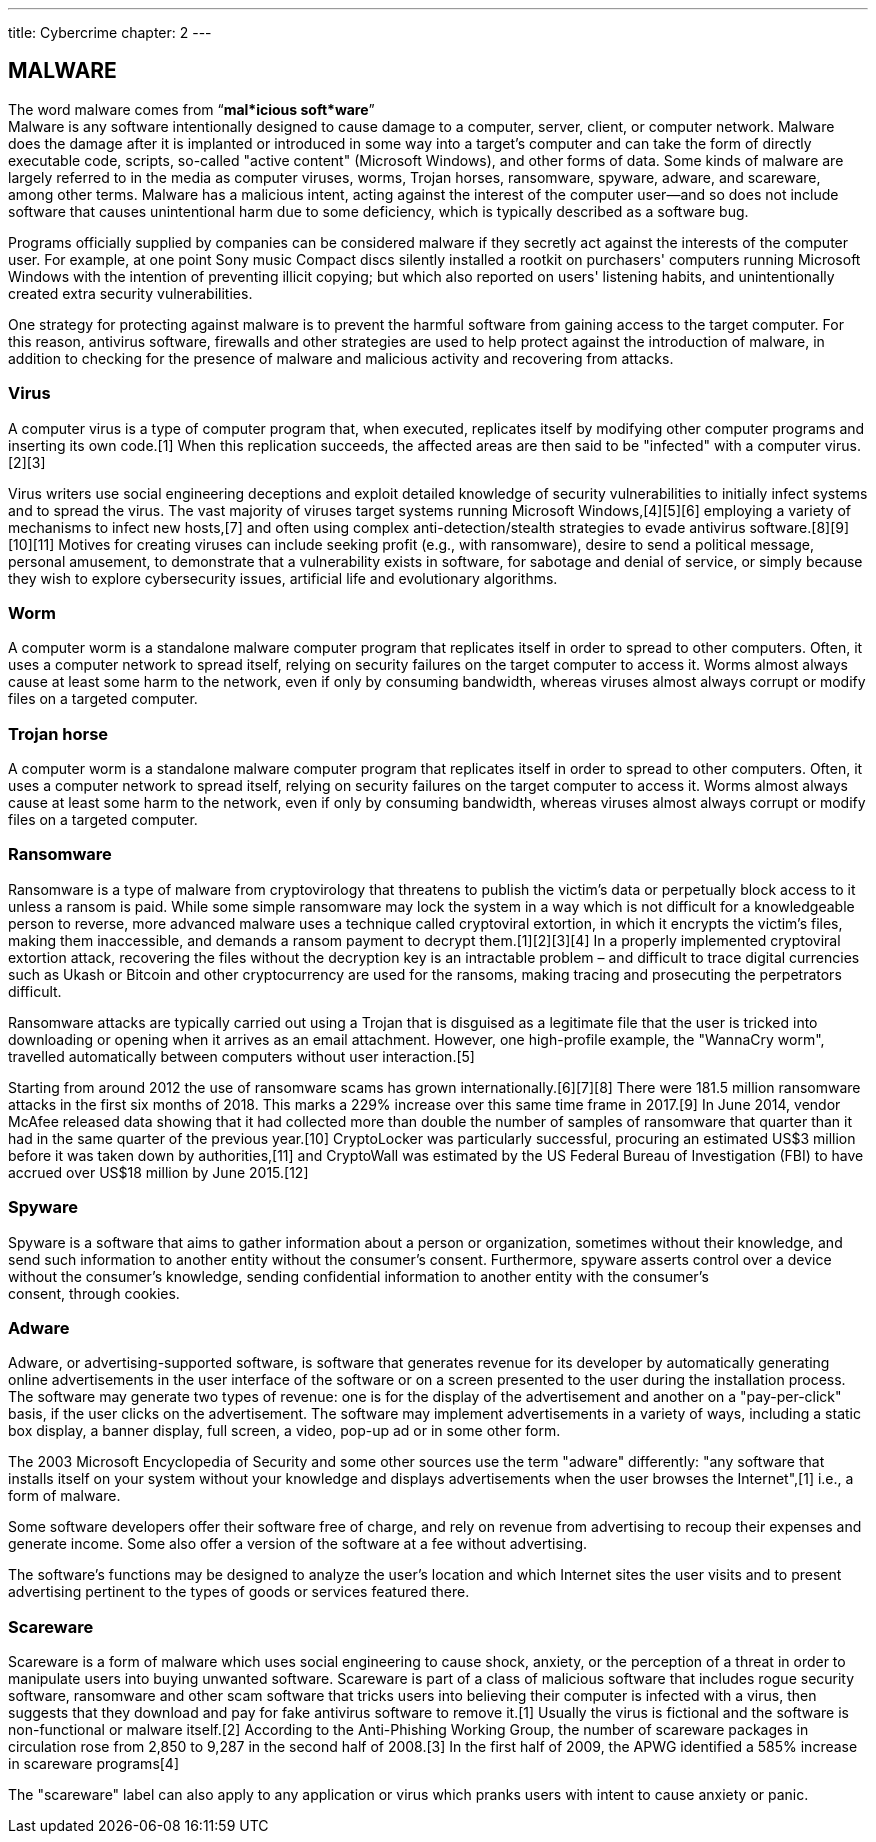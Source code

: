 ---
title: Cybercrime
chapter: 2
---

== MALWARE

The word malware comes from “*mal*icious soft*ware*” +
Malware is any software intentionally designed to cause damage to a computer, server, client, or computer network.
Malware does the damage after it is implanted or introduced in some way into a target's computer and can take the form of directly executable code, scripts, so-called "active content" (Microsoft Windows), and other forms of data.
Some kinds of malware are largely referred to in the media as computer viruses, worms, Trojan horses, ransomware, spyware, adware, and scareware, among other terms.
Malware has a malicious intent, acting against the interest of the computer user—and so does not include software that causes unintentional harm due to some deficiency, which is typically described as a software bug.

Programs officially supplied by companies can be considered malware if they secretly act against the interests of the computer user.
For example, at one point Sony music Compact discs silently installed a rootkit on purchasers' computers running Microsoft Windows with the intention of preventing illicit copying; but which also reported on users' listening habits, and unintentionally created extra security vulnerabilities.

One strategy for protecting against malware is to prevent the harmful software from gaining access to the target computer.
For this reason, antivirus software, firewalls and other strategies are used to help protect against the introduction of malware, in addition to checking for the presence of malware and malicious activity and recovering from attacks.

=== Virus

A computer virus is a type of computer program that, when executed, replicates itself by modifying other computer programs and inserting its own code.[1] When this replication succeeds, the affected areas are then said to be "infected" with a computer virus.[2][3]

Virus writers use social engineering deceptions and exploit detailed knowledge of security vulnerabilities to initially infect systems and to spread the virus.
The vast majority of viruses target systems running Microsoft Windows,[4][5][6] employing a variety of mechanisms to infect new hosts,[7] and often using complex anti-detection/stealth strategies to evade antivirus software.[8][9][10][11] Motives for creating viruses can include seeking profit (e.g., with ransomware), desire to send a political message, personal amusement, to demonstrate that a vulnerability exists in software, for sabotage and denial of service, or simply because they wish to explore cybersecurity issues, artificial life and evolutionary algorithms.

=== Worm

A computer worm is a standalone malware computer program that replicates itself in order to spread to other computers.
Often, it uses a computer network to spread itself, relying on security failures on the target computer to access it.
Worms almost always cause at least some harm to the network, even if only by consuming bandwidth, whereas viruses almost always corrupt or modify files on a targeted computer.

=== Trojan horse

A computer worm is a standalone malware computer program that replicates itself in order to spread to other computers.
Often, it uses a computer network to spread itself, relying on security failures on the target computer to access it.
Worms almost always cause at least some harm to the network, even if only by consuming bandwidth, whereas viruses almost always corrupt or modify files on a targeted computer.

=== Ransomware

Ransomware is a type of malware from cryptovirology that threatens to publish the victim's data or perpetually block access to it unless a ransom is paid.
While some simple ransomware may lock the system in a way which is not difficult for a knowledgeable person to reverse, more advanced malware uses a technique called cryptoviral extortion, in which it encrypts the victim's files, making them inaccessible, and demands a ransom payment to decrypt them.[1][2][3][4] In a properly implemented cryptoviral extortion attack, recovering the files without the decryption key is an intractable problem – and difficult to trace digital currencies such as Ukash or Bitcoin and other cryptocurrency are used for the ransoms, making tracing and prosecuting the perpetrators difficult.

Ransomware attacks are typically carried out using a Trojan that is disguised as a legitimate file that the user is tricked into downloading or opening when it arrives as an email attachment.
However, one high-profile example, the "WannaCry worm", travelled automatically between computers without user interaction.[5]

Starting from around 2012 the use of ransomware scams has grown internationally.[6][7][8] There were 181.5 million ransomware attacks in the first six months of 2018. This marks a 229% increase over this same time frame in 2017.[9] In June 2014, vendor McAfee released data showing that it had collected more than double the number of samples of ransomware that quarter than it had in the same quarter of the previous year.[10] CryptoLocker was particularly successful, procuring an estimated US$3 million before it was taken down by authorities,[11] and CryptoWall was estimated by the US Federal Bureau of Investigation (FBI) to have accrued over US$18 million by June 2015.[12]

=== Spyware

Spyware is a software that aims to gather information about a person or organization, sometimes without their knowledge, and send such information to another entity without the consumer's consent.
Furthermore, spyware asserts control over a device without the consumer's knowledge, sending confidential information to another entity with the consumer's  +
consent, through cookies.

=== Adware

Adware, or advertising-supported software, is software that generates revenue for its developer by automatically generating online advertisements in the user interface of the software or on a screen presented to the user during the installation process.
The software may generate two types of revenue: one is for the display of the advertisement and another on a "pay-per-click" basis, if the user clicks on the advertisement.
The software may implement advertisements in a variety of ways, including a static box display, a banner display, full screen, a video, pop-up ad or in some other form.

The 2003 Microsoft Encyclopedia of Security and some other sources use the term "adware" differently: "any software that installs itself on your system without your knowledge and displays advertisements when the user browses the Internet",[1] i.e., a form of malware.

Some software developers offer their software free of charge, and rely on revenue from advertising to recoup their expenses and generate income.
Some also offer a version of the software at a fee without advertising.

The software's functions may be designed to analyze the user's location and which Internet sites the user visits and to present advertising pertinent to the types of goods or services featured there.

=== Scareware

Scareware is a form of malware which uses social engineering to cause shock, anxiety, or the perception of a threat in order to manipulate users into buying unwanted software.
Scareware is part of a class of malicious software that includes rogue security software, ransomware and other scam software that tricks users into believing their computer is infected with a virus, then suggests that they download and pay for fake antivirus software to remove it.[1] Usually the virus is fictional and the software is non-functional or malware itself.[2] According to the Anti-Phishing Working Group, the number of scareware packages in circulation rose from 2,850 to 9,287 in the second half of 2008.[3] In the first half of 2009, the APWG identified a 585% increase in scareware programs[4]

The "scareware" label can also apply to any application or virus which pranks users with intent to cause anxiety or panic.












